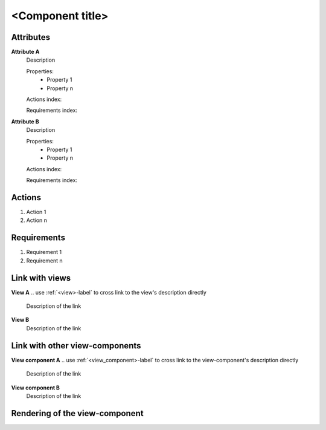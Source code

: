 ..
    To insert the view component into the ReadTheDocs structure, please rename the file
    and replace <view_component> by the name of this file in the two lines below.
     _<view_component>-label:
    .. include:: view_components/<view_component>.rst
..
    Then move them to the file tool_interface.rst in the list under the title "
    View-components definition"
..
    one can then cross link to this view component by using
    :ref:`<view_component>-label`

..  change the title of your view component, make sure the number of "-" below matches exactly
    the number of character taken by your title

<Component title>
-----------------

Attributes
^^^^^^^^^^
.. Please refer to the definition of what an attribute is in the tool_interface.rst fileg
.. The properties should be filled in only if applicable.

**Attribute A**
    Description

    Properties:
        * Property 1
        * Property n

    Actions index:

    Requirements index:

.. [One liner] corresponding indexes from the Actions and Requirements paragraph

**Attribute B**
    Description

    Properties:
        * Property 1
        * Property n

    Actions index:

    Requirements index:

.. [One liner] corresponding indexes from the Actions and Requirements paragraph below

Actions
^^^^^^^
..
    an action is something one can perform directly from the view-component
    (i.e. "clicking on this attribute should update this other attribute")

1. Action 1
2. Action n

Requirements
^^^^^^^^^^^^
..
    a requirement is a binding rule which cannot be described directly by an action
    or which describes redundant actions
    (i.e. "it should not be possible to click on this attribute while the value of this other
    attribute is not defined", or "after changing the value of an already defined attribute,
    one should see a difference in the rendering of the attribute"

1. Requirement 1
2. Requirement n

Link with views
^^^^^^^^^^^^^^^^^^^^^
**View A**
.. use :ref:`<view>-label` to cross link to the view's description directly

    Description of the link

**View B**
    Description of the link

Link with other view-components
^^^^^^^^^^^^^^^^^^^^^^^^^^^^^^^
**View component A**
.. use :ref:`<view_component>-label` to cross link to the view-component's description directly

    Description of the link

**View component B**
    Description of the link

Rendering of the view-component
^^^^^^^^^^^^^^^^^^^^^^^^^^^^^^^
.. TBD

